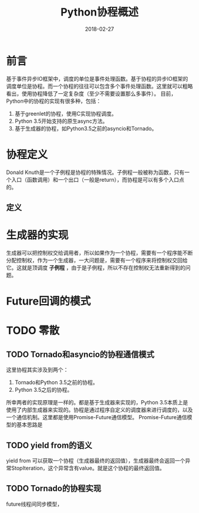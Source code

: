 #+TITLE: Python协程概述
#+DATE: 2018-02-27
#+LAYOUT: post
#+TAGS: Python, coroutine
#+CATEGORIES: coroutine

* 前言
  基于事件异步IO框架中，调度的单位是事件处理函数。基于协程的异步IO框架的调度单位是协程。而一个协程的往往可以包含多个事件处理函数。这里就可以粗略看出，使用协程降低了一定复杂度（至少不需要设置那么多事件）。
  目前，Python中的协程的实现有很多种，包括：
  1) 基于greenlet的协程，使用C实现协程调度。
  2) Python 3.5开始支持的原生async方法。
  3) 基于生成器的协程，如Python3.5之前的asyncio和Tornado。
* 协程定义
  Donald Knuth是一个子例程是协程的特殊情况。子例程一般被称为函数，只有一个入口（函数调用）和一个出口（一般是return），而协程是可以有多个入口点的。
** 定义
* 生成器的实现
  生成器可以把控制权交给调用者，所以如果作为一个协程，需要有一个程序能不断分配控制权，作为一个生成器，一大问题是，需要有一个程序来将控制权交回给它。这就是顶调度 *子例程* ，由于是子例程，所以不存在控制权无法重新得到的问题。
* Future回调的模式
* TODO 零散
** TODO Tornado和asyncio的协程通信模式
   这里协程其实涉及到两个：
   1) Tornado和Python 3.5之前的协程。
   2) Python 3.5之后的协程。
   
   所幸两者的实现原理是一样的。都是基于生成器来实现的，Python 3.5本质上是使用了内部生成器来实现的。协程是通过程序自定义的调度器来进行调度的，以及一个通信机制。这里都是使用Promise-Future通信模型。
   Promise-Future通信模型的基本思路是
** TODO yield from的语义  
   yield from 可以获取一个协程（生成器最终的返回值），生成器最终会返回一个异常StopIteration，这个异常含有value。就是这个协程的最终返回值。
** TODO Tornado的协程实现
   future线程间同步模型，
